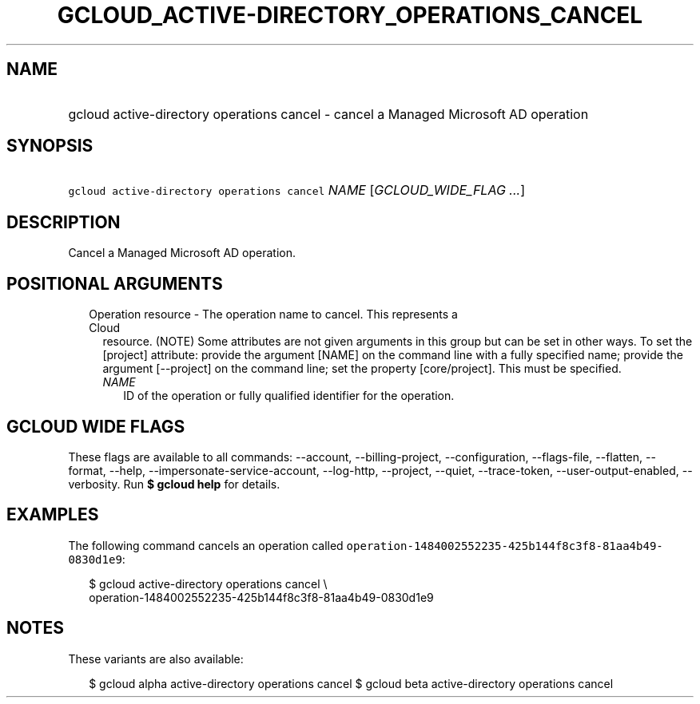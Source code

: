 
.TH "GCLOUD_ACTIVE\-DIRECTORY_OPERATIONS_CANCEL" 1



.SH "NAME"
.HP
gcloud active\-directory operations cancel \- cancel a Managed Microsoft AD operation



.SH "SYNOPSIS"
.HP
\f5gcloud active\-directory operations cancel\fR \fINAME\fR [\fIGCLOUD_WIDE_FLAG\ ...\fR]



.SH "DESCRIPTION"

Cancel a Managed Microsoft AD operation.



.SH "POSITIONAL ARGUMENTS"

.RS 2m
.TP 2m

Operation resource \- The operation name to cancel. This represents a Cloud
resource. (NOTE) Some attributes are not given arguments in this group but can
be set in other ways. To set the [project] attribute: provide the argument
[NAME] on the command line with a fully specified name; provide the argument
[\-\-project] on the command line; set the property [core/project]. This must be
specified.

.RS 2m
.TP 2m
\fINAME\fR
ID of the operation or fully qualified identifier for the operation.


.RE
.RE
.sp

.SH "GCLOUD WIDE FLAGS"

These flags are available to all commands: \-\-account, \-\-billing\-project,
\-\-configuration, \-\-flags\-file, \-\-flatten, \-\-format, \-\-help,
\-\-impersonate\-service\-account, \-\-log\-http, \-\-project, \-\-quiet,
\-\-trace\-token, \-\-user\-output\-enabled, \-\-verbosity. Run \fB$ gcloud
help\fR for details.



.SH "EXAMPLES"

The following command cancels an operation called
\f5operation\-1484002552235\-425b144f8c3f8\-81aa4b49\-0830d1e9\fR:

.RS 2m
$ gcloud active\-directory operations cancel \e
    operation\-1484002552235\-425b144f8c3f8\-81aa4b49\-0830d1e9
.RE



.SH "NOTES"

These variants are also available:

.RS 2m
$ gcloud alpha active\-directory operations cancel
$ gcloud beta active\-directory operations cancel
.RE

